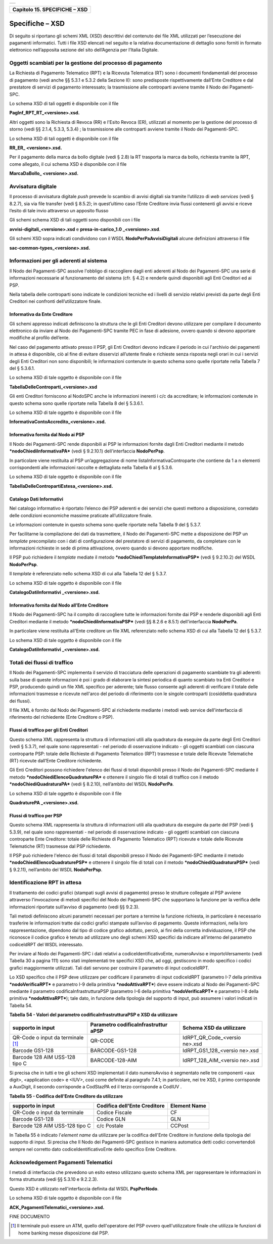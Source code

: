 +-----------------------------------------------------------------------+
| |AGID_logo_carta_intestata-02.png|                                    |
+-----------------------------------------------------------------------+

+-----------------------------------+
| **Capitolo 15. SPECIFICHE – XSD** |
+-----------------------------------+

Specifiche – XSD
================
.. _Specifiche – XSD:

Di seguito si riportano gli schemi XML (XSD) descrittivi del contenuto
dei file XML utilizzati per l’esecuzione dei pagamenti informatici.
Tutti i file XSD elencati nel seguito e la relativa documentazione di
dettaglio sono forniti in formato elettronico nell’apposita sezione del
sito dell’Agenzia per l’Italia Digitale.

Oggetti scambiati per la gestione del processo di pagamento
-----------------------------------------------------------
.. _Oggetti scambiati per la gestione del processo di pagamento:

La Richiesta di Pagamento Telematico (RPT) e la Ricevuta Telematica (RT)
sono i documenti fondamentali del processo di pagamento (vedi anche §§
5.3.1 e 5.3.2 della Sezione II): sono predisposte rispettivamente
dall’Ente Creditore e dal prestatore di servizi di pagamento
interessato; la trasmissione alle controparti avviene tramite il Nodo
dei Pagamenti-SPC.

Lo schema XSD di tali oggetti è disponibile con il file

**PagInf_RPT_RT_<versione>.xsd.**

Altri oggetti sono la Richiesta di Revoca (RR) e l'Esito Revoca (ER),
utilizzati al momento per la gestione del processo di storno (vedi §§
2.1.4, 5.3.3, 5.3.4) ; la trasmissione alle controparti avviene tramite
il Nodo dei Pagamenti-SPC.

Lo schema XSD di tali oggetti è disponibile con il file

**RR_ER\_ <versione>.xsd.**

Per il pagamento della marca da bollo digitale (vedi § 2.8) la RT
trasporta la marca da bollo, richiesta tramite la RPT, come allegato, il
cui schema XSD è disponibile con il file

**MarcaDaBollo\_ <versione>.xsd.**

Avvisatura digitale
-------------------
.. _Avvisatura digitale:

Il processo di avvisatura digitale *push* prevede lo scambio di avvisi
digitali sia tramite l’utilizzo di *web services* (vedi § 8.2.7), sia
via file transfer (vedi § 8.5.2); in quest’ultimo caso l’Ente Creditore
invia flussi contenenti gli avvisi e riceve l’esito di tale invio
attraverso un apposito flusso

Gli schemi schema XSD di tali oggetti sono disponibili con i file

**avvisi-digitali_<versione>.xsd** e **presa-in-carico_1.0
\_<versione>.xsd**.

Gli schemi XSD sopra indicati condividono con il WSDL
**NodoPerPaAvvisiDigitali** alcune definizioni attraverso il file

**sac-common-types_<versione>.xsd.**

Informazioni per gli aderenti al sistema
----------------------------------------
.. _Informazioni per gli aderenti al sistema:

Il Nodo dei Pagamenti-SPC assolve l'obbligo di raccogliere dagli enti
aderenti al Nodo dei Pagamenti-SPC una serie di informazioni necessarie
al funzionamento del sistema (cfr. § 4.2) e renderle quindi disponibili
agli Enti Creditori ed ai PSP.

Nella tabella delle controparti sono indicate le condizioni tecniche ed
i livelli di servizio relativi previsti da parte degli Enti Creditori
nei confronti dell’utilizzatore finale.

Informativa da Ente Creditore
~~~~~~~~~~~~~~~~~~~~~~~~~~~~~
.. _Informativa da Ente Creditore:

Gli schemi appresso indicati definiscono la struttura che le gli Enti
Creditori devono utilizzare per compilare il documento elettronico da
inviare al Nodo dei Pagamenti-SPC tramite PEC in fase di adesione,
ovvero quando si devono apportare modifiche al profilo dell’ente.

Nel caso del pagamento attivato presso il PSP, gli Enti Creditori devono
indicare il periodo in cui l'archivio dei pagamenti in attesa è
disponibile, ciò al fine di evitare disservizi all’utente finale e
richieste senza risposta negli orari in cui i servizi degli Enti
Creditori non sono disponibili; le informazioni contenute in questo
schema sono quelle riportate nella Tabella 7 del § 5.3.6.1.

Lo schema XSD di tale oggetto è disponibile con il file

**TabellaDelleControparti_<versione>.xsd**

Gli enti Creditori forniscono al NodoSPC anche le informazioni inerenti
i c/c da accreditare; le informazioni contenute in questo schema sono
quelle riportate nella Tabella 8 del § 5.3.6.1.

Lo schema XSD di tale oggetto è disponibile con il file

**InformativaContoAccredito_<versione>.xsd.**

Informativa fornita dal Nodo ai PSP
~~~~~~~~~~~~~~~~~~~~~~~~~~~~~~~~~~~
.. _Informativa fornita dal Nodo ai PSP:

Il Nodo dei Pagamenti-SPC rende disponibili ai PSP le informazioni
fornite dagli Enti Creditori mediante il metodo
***nodoChiediInformativaPA*** (vedi § 9.2.10.1) dell'interfaccia
**NodoPerPsp**.

In particolare viene restituita al PSP un’aggregazione di nome
listaInformativaControparte che contiene da 1 a n elementi
corrispondenti alle informazioni raccolte e dettagliata nella Tabella 6
al § 5.3.6.

Lo schema XSD di tale oggetto è disponibile con il file

**TabellaDelleContropartiEstesa_<versione>.xsd.**

Catalogo Dati Informativi
~~~~~~~~~~~~~~~~~~~~~~~~~
.. _Catalogo Dati Informativi:

Nel catalogo informativo è riportato l’elenco dei PSP aderenti e dei
servizi che questi mettono a disposizione, corredato delle condizioni
economiche massime praticate all’utilizzatore finale.

Le informazioni contenute in questo schema sono quelle riportate nella
Tabella 9 del § 5.3.7.

Per facilitarne la compilazione dei dati da trasmettere, il Nodo dei
Pagamenti-SPC mette a disposizione dei PSP un *template* precompilato
con i dati di configurazione del prestatore di servizi di pagamento, da
completare con le informazioni richieste in sede di prima attivazione,
ovvero quando si devono apportare modifiche.

Il PSP può richiedere il *template* mediate il metodo
***nodoChiediTemplateInformativaPSP*** (vedi § 9.2.10.2) del WSDL
**NodoPerPsp**.

Il *template* è referenziato nello schema XSD di cui alla Tabella 12 del
§ 5.3.7.

Lo schema XSD di tale oggetto è disponibile con il file

**CatalogoDatiInformativi \_<versione>.xsd.**

Informativa fornita dal Nodo all’Ente Creditore
~~~~~~~~~~~~~~~~~~~~~~~~~~~~~~~~~~~~~~~~~~~~~~~
.. _Informativa fornita dal Nodo all’Ente Creditore:

Il Nodo dei Pagamenti-SPC ha il compito di raccogliere tutte le
informazioni fornite dai PSP e renderle disponibili agli Enti Creditori
mediante il metodo ***nodoChiediInformativaPSP*** (vedi §§ 8.2.6 e
8.5.1) dell'interfaccia **NodoPerPa**.

In particolare viene restituita all'Ente creditore un file XML
referenziato nello schema XSD di cui alla Tabella 12 del § 5.3.7.

Lo schema XSD di tale oggetto è disponibile con il file

**CatalogoDatiInformativi \_<versione>.xsd.**

Totali dei flussi di traffico
-----------------------------
.. _Totali dei flussi di traffico:

Il Nodo dei Pagamenti-SPC implementa il servizio di tracciatura delle
operazioni di pagamento scambiate tra gli aderenti: sulla base di queste
informazioni è poi i grado di elaborare la sintesi periodica di quanto
scambiato tra Enti Creditori e PSP, producendo quindi un file XML
specifico per aderente; tale flusso consente agli aderenti di verificare
il totale delle informazioni trasmesse e ricevute nell'arco del periodo
di riferimento con le singole controparti (cosiddetta quadratura dei
flussi).

Il file XML è fornito dal Nodo dei Pagamenti-SPC al richiedente mediante
i metodi web service dell'interfaccia di riferimento del richiedente
(Ente Creditore o PSP).

Flussi di traffico per gli Enti Creditori
~~~~~~~~~~~~~~~~~~~~~~~~~~~~~~~~~~~~~~~~~
.. _Flussi di traffico per gli Enti Creditori:

Questo schema XML rappresenta la struttura di informazioni utili alla
quadratura da eseguire da parte degli Enti Creditori (vedi § 5.3.7), nel
quale sono rappresentati - nel periodo di osservazione indicato - gli
oggetti scambiati con ciascuna controparte PSP: totale delle Richieste
di Pagamento Telematico (RPT) trasmesse e totale delle Ricevute
Telematiche (RT) ricevute dall’Ente Creditore richiedente.

Gli Enti Creditori possono richiedere l'elenco dei flussi di totali
disponibili presso il Nodo dei Pagamenti-SPC mediante il metodo
***nodoChiediElencoQuadraturePA*** e ottenere il singolo file di totali
di traffico con il metodo ***nodoChiediQuadraturaPA*** (vedi § 8.2.10),
nell’ambito del WSDL **NodoPerPa**.

Lo schema XSD di tale oggetto è disponibile con il file

**QuadraturePA \_<versione>.xsd.**

Flussi di traffico per PSP
~~~~~~~~~~~~~~~~~~~~~~~~~~
.. _Flussi di traffico per PSP:

Questo schema XML rappresenta la struttura di informazioni utili alla
quadratura da eseguire da parte del PSP (vedi § 5.3.9), nel quale sono
rappresentati - nel periodo di osservazione indicato - gli oggetti
scambiati con ciascuna controparte Ente Creditore: totale delle
Richieste di Pagamento Telematico (RPT) ricevute e totale delle Ricevute
Telematiche (RT) trasmesse dal PSP richiedente.

Il PSP può richiedere l'elenco dei flussi di totali disponibili presso
il Nodo dei Pagamenti-SPC mediante il metodo
***nodoChiediElencoQuadraturePSP*** e ottenere il singolo file di totali
con il metodo ***nodoChiediQuadraturaPSP*** (vedi § 9.2.11), nell’ambito
del WSDL **NodoPerPsp**.

Identificazione RPT in attesa
-----------------------------
.. _Identificazione RPT in attesa:

Il trattamento dei codici grafici (stampati sugli avvisi di pagamento)
presso le strutture collegate al PSP avviene attraverso l'invocazione di
metodi specifici del Nodo dei Pagamenti-SPC che supportano la funzione
per la verifica delle informazioni riportate sull’avviso di pagamento
(vedi §§ 9.2.3).

Tali metodi definiscono alcuni parametri necessari per portare a termine
la funzione richiesta, in particolare è necessario trasferire le
informazioni tratte dai codici grafici stampate sull’avviso di
pagamento. Queste informazioni, nella loro rappresentazione, dipendono
dal tipo di codice grafico adottato, perciò, ai fini della corretta
individuazione, il PSP che riconosce il codice grafico è tenuto ad
utilizzare uno degli schemi XSD specifici da indicare all’interno del
parametro codiceIdRPT del WSDL interessato.

Per inviare al Nodo dei Pagamenti-SPC i dati relativi a
codiceIdentificativoEnte, numeroAvviso e importoVersamento (vedi Tabella
30 a pagina 111) sono stati implementati tre specifici XSD che, ad oggi,
gestiscono in modo specifico i codici grafici maggiormente utilizzati.
Tali dati servono per costruire il parametro di input codiceIdRPT.

Lo XSD specifico che il PSP deve utilizzare per codificare il parametro
di input codiceIdRPT (parametro I-7 della primitiva
***nodoVerificaRPT*** e parametro I-9 della primitiva
***nodoAttivaRPT***) deve essere indicato al Nodo dei Pagamenti-SPC
mediante il parametro codificaInfrastrutturaPSP (parametro I-6 della
primitiva ***nodoVerificaRPT*** e parametro I-8 della primitiva
***nodoAttivaRPT***); tale dato, in funzione della tipologia del
supporto di input, può assumere i valori indicati in Tabella 54.

**Tabella** **54 - Valori del parametro codificaInfrastrutturaPSP e XSD
da utilizzare**

+-----------------------+-----------------------+-----------------------+
| **supporto in input** | **Parametro           | **Schema XSD da       |
|                       | codificaInfrastruttur | utilizzare**          |
|                       | aPSP**                |                       |
+=======================+=======================+=======================+
| QR-Code o input da    | QR-CODE               | IdRPT_QR_Code_<versio |
| terminale [1]_        |                       | ne>.xsd               |
+-----------------------+-----------------------+-----------------------+
| Barcode GS1-128       | BARCODE-GS1-128       | IdRPT_GS1_128_<versio |
|                       |                       | ne>.xsd               |
+-----------------------+-----------------------+-----------------------+
| Barcode 128 AIM       | BARCODE-128-AIM       | IdRPT_128_AIM_<versio |
| USS-128 tipo C        |                       | ne>.xsd               |
+-----------------------+-----------------------+-----------------------+

Si precisa che in tutti e tre gli schemi XSD implementati il dato
numeroAvviso è segmentato nelle tre componenti <aux digit>, <application
code> e <IUV>, così come definite al paragrafo 7.4.1; in particolare,
nei tre XSD, il primo corrisponde a AuxDigit, il secondo corrisponde a
CodStazPA ed il terzo corrisponde a CodIUV .

**Tabella** **55 - Codifica dell'Ente Creditore da utilizzare**

+-----------------------+-----------------------+-----------------------+
| **supporto in input** | **Codifica dell'Ente  | **Element Name**      |
|                       | Creditore**           |                       |
+=======================+=======================+=======================+
| QR-Code o input da    | Codice Fiscale        | CF                    |
| terminale             |                       |                       |
+-----------------------+-----------------------+-----------------------+
| Barcode GS1-128       | Codice GLN            | GLN                   |
+-----------------------+-----------------------+-----------------------+
| Barcode 128 AIM       | c/c Postale           | CCPost                |
| USS-128 tipo C        |                       |                       |
+-----------------------+-----------------------+-----------------------+

In Tabella 55 è indicato l'\ *element name* da utilizzare per la
codifica dell'Ente Creditore in funzione della tipologia del supporto di
input. Si precisa che Il Nodo dei Pagamenti-SPC gestisce in maniera
automatica detti codici convertendoli sempre nel corretto dato
codiceIdentificativoEnte dello specifico Ente Creditore.

Acknowledgement Pagamenti Telematici
------------------------------------
.. _Acknowledgement Pagamenti Telematici:

I metodi di interfaccia che prevedono un esito esteso utilizzano questo
schema XML per rappresentare le informazioni in forma strutturata (vedi
§§ 5.3.10 e 9.2.2.3).

Questo XSD è utilizzato nell'interfaccia definita dal WSDL
**PspPerNodo**.

Lo schema XSD di tale oggetto è disponibile con il file

**ACK_PagamentiTelematici_<versione>.xsd.**

FINE DOCUMENTO

.. [1]
   Il terminale può essere un ATM, quello dell'operatore del PSP ovvero
   quell'utilizzatore finale che utilizza le funzioni di home banking
   messe disposizione dal PSP.

.. |AGID_logo_carta_intestata-02.png| image:: ./myMediaFolder/media/image1.png
   :width: 5.90551in
   :height: 1.30277in
